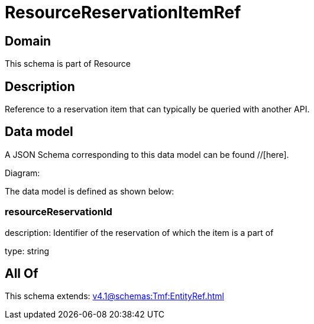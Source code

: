 = ResourceReservationItemRef

[#domain]
== Domain

This schema is part of Resource

[#description]
== Description
Reference to a reservation item that can typically be queried with another API.


[#data_model]
== Data model

A JSON Schema corresponding to this data model can be found //[here].

Diagram:


The data model is defined as shown below:


=== resourceReservationId
description: Identifier of the reservation of which the item is a part of

type: string


[#all_of]
== All Of

This schema extends: xref:v4.1@schemas:Tmf:EntityRef.adoc[]
